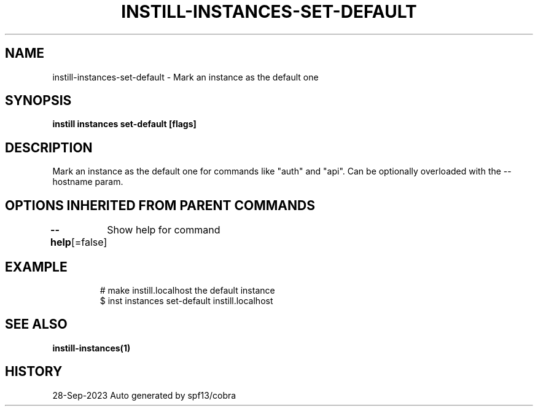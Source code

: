 .nh
.TH "INSTILL-INSTANCES-SET-DEFAULT" "1" "Sep 2023" "Instill AI" "Instill AI Manual"

.SH NAME
.PP
instill-instances-set-default - Mark an instance as the default one


.SH SYNOPSIS
.PP
\fBinstill instances set-default [flags]\fP


.SH DESCRIPTION
.PP
Mark an instance as the default one for commands like "auth" and "api".
Can be optionally overloaded with the --hostname param.


.SH OPTIONS INHERITED FROM PARENT COMMANDS
.PP
\fB--help\fP[=false]
	Show help for command


.SH EXAMPLE
.PP
.RS

.nf
# make instill.localhost the default instance
$ inst instances set-default instill.localhost


.fi
.RE


.SH SEE ALSO
.PP
\fBinstill-instances(1)\fP


.SH HISTORY
.PP
28-Sep-2023 Auto generated by spf13/cobra
